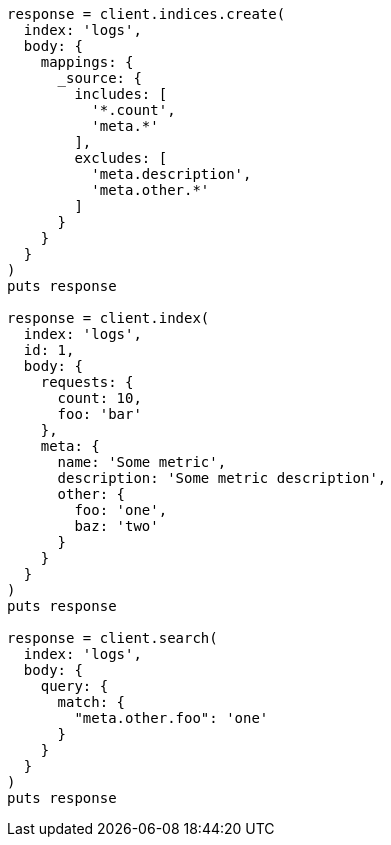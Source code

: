 [source, ruby]
----
response = client.indices.create(
  index: 'logs',
  body: {
    mappings: {
      _source: {
        includes: [
          '*.count',
          'meta.*'
        ],
        excludes: [
          'meta.description',
          'meta.other.*'
        ]
      }
    }
  }
)
puts response

response = client.index(
  index: 'logs',
  id: 1,
  body: {
    requests: {
      count: 10,
      foo: 'bar'
    },
    meta: {
      name: 'Some metric',
      description: 'Some metric description',
      other: {
        foo: 'one',
        baz: 'two'
      }
    }
  }
)
puts response

response = client.search(
  index: 'logs',
  body: {
    query: {
      match: {
        "meta.other.foo": 'one'
      }
    }
  }
)
puts response
----
